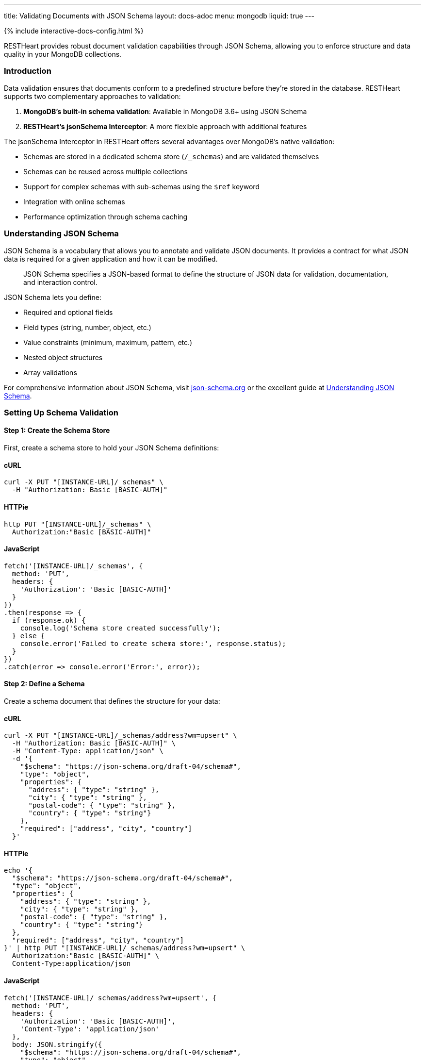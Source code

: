 ---
title: Validating Documents with JSON Schema
layout: docs-adoc
menu: mongodb
liquid: true
---

++++
<script defer src="https://cdn.jsdelivr.net/npm/alpinejs@3.x.x/dist/cdn.min.js"></script>
<script src="/js/interactive-docs-config.js"></script>
{% include interactive-docs-config.html %}
++++

RESTHeart provides robust document validation capabilities through JSON Schema, allowing you to enforce structure and data quality in your MongoDB collections.

=== Introduction

Data validation ensures that documents conform to a predefined structure before they're stored in the database. RESTHeart supports two complementary approaches to validation:

1. *MongoDB's built-in schema validation*: Available in MongoDB 3.6+ using JSON Schema
2. *RESTHeart's jsonSchema Interceptor*: A more flexible approach with additional features

The jsonSchema Interceptor in RESTHeart offers several advantages over MongoDB's native validation:

* Schemas are stored in a dedicated schema store (`/_schemas`) and are validated themselves
* Schemas can be reused across multiple collections
* Support for complex schemas with sub-schemas using the `$ref` keyword
* Integration with online schemas
* Performance optimization through schema caching

=== Understanding JSON Schema

JSON Schema is a vocabulary that allows you to annotate and validate JSON documents. It provides a contract for what JSON data is required for a given application and how it can be modified.

[quote]
____
JSON Schema specifies a JSON-based format to define the structure of JSON data for validation, documentation, and interaction control.
____

JSON Schema lets you define:

* Required and optional fields
* Field types (string, number, object, etc.)
* Value constraints (minimum, maximum, pattern, etc.)
* Nested object structures
* Array validations

For comprehensive information about JSON Schema, visit link:https://json-schema.org/[json-schema.org] or the excellent guide at link:https://json-schema.org/understanding-json-schema/[Understanding JSON Schema].

=== Setting Up Schema Validation

==== Step 1: Create the Schema Store

First, create a schema store to hold your JSON Schema definitions:

==== cURL
[source,bash]
----
curl -X PUT "[INSTANCE-URL]/_schemas" \
  -H "Authorization: Basic [BASIC-AUTH]"
----

==== HTTPie
[source,bash]
----
http PUT "[INSTANCE-URL]/_schemas" \
  Authorization:"Basic [BASIC-AUTH]"
----

==== JavaScript
[source,javascript]
----
fetch('[INSTANCE-URL]/_schemas', {
  method: 'PUT',
  headers: {
    'Authorization': 'Basic [BASIC-AUTH]'
  }
})
.then(response => {
  if (response.ok) {
    console.log('Schema store created successfully');
  } else {
    console.error('Failed to create schema store:', response.status);
  }
})
.catch(error => console.error('Error:', error));
----

==== Step 2: Define a Schema

Create a schema document that defines the structure for your data:

==== cURL
[source,bash]
----
curl -X PUT "[INSTANCE-URL]/_schemas/address?wm=upsert" \
  -H "Authorization: Basic [BASIC-AUTH]" \
  -H "Content-Type: application/json" \
  -d '{
    "$schema": "https://json-schema.org/draft-04/schema#",
    "type": "object",
    "properties": {
      "address": { "type": "string" },
      "city": { "type": "string" },
      "postal-code": { "type": "string" },
      "country": { "type": "string"}
    },
    "required": ["address", "city", "country"]
  }'
----

==== HTTPie
[source,bash]
----
echo '{
  "$schema": "https://json-schema.org/draft-04/schema#",
  "type": "object",
  "properties": {
    "address": { "type": "string" },
    "city": { "type": "string" },
    "postal-code": { "type": "string" },
    "country": { "type": "string"}
  },
  "required": ["address", "city", "country"]
}' | http PUT "[INSTANCE-URL]/_schemas/address?wm=upsert" \
  Authorization:"Basic [BASIC-AUTH]" \
  Content-Type:application/json
----

==== JavaScript
[source,javascript]
----
fetch('[INSTANCE-URL]/_schemas/address?wm=upsert', {
  method: 'PUT',
  headers: {
    'Authorization': 'Basic [BASIC-AUTH]',
    'Content-Type': 'application/json'
  },
  body: JSON.stringify({
    "$schema": "https://json-schema.org/draft-04/schema#",
    "type": "object",
    "properties": {
      "address": { "type": "string" },
      "city": { "type": "string" },
      "postal-code": { "type": "string" },
      "country": { "type": "string"}
    },
    "required": ["address", "city", "country"]
  })
})
.then(response => {
  if (response.ok) {
    console.log('Address schema created successfully');
  } else {
    console.error('Failed to create address schema:', response.status);
  }
})
.catch(error => console.error('Error:', error));
----

This schema defines an address format that requires the address, city, and country fields.

NOTE: RESTHeart automatically generates an `id` property for the schema (not to be confused with the `_id` field).

==== cURL
[source,bash]
----
curl -X GET "[INSTANCE-URL]/_schemas/address" \
  -H "Authorization: Basic [BASIC-AUTH]"
----

==== HTTPie
[source,bash]
----
http GET "[INSTANCE-URL]/_schemas/address" \
  Authorization:"Basic [BASIC-AUTH]"
----

==== JavaScript
[source,javascript]
----
fetch('[INSTANCE-URL]/_schemas/address', {
  method: 'GET',
  headers: {
    'Authorization': 'Basic [BASIC-AUTH]'
  }
})
.then(response => response.json())
.then(data => {
  console.log('Retrieved address schema:', data);
})
.catch(error => console.error('Error:', error));
----

[source,http]
----
HTTP/1.1 200 OK
Content-Type: application/json

{
  "$schema": "https://json-schema.org/draft-04/schema#",
  "id": "https://schema-store/restheart/address#",
  "_id": "address",
  "type": "object",
  "properties": {
    "address": { "type": "string" },
    "city": { "type": "string" },
    "postal-code": { "type": "string" },
    "country": { "type": "string"}
  },
  "required": ["address", "city", "country"]
}
----

==== Step 3: Apply the Schema to a Collection

To enforce the schema on a collection, update the collection's metadata:

==== cURL
[source,bash]
----
curl -X PUT "[INSTANCE-URL]/addresses" \
  -H "Authorization: Basic [BASIC-AUTH]" \
  -H "Content-Type: application/json" \
  -d '{
    "jsonSchema": {
      "schemaId": "address"
    }
  }'
----

==== HTTPie
[source,bash]
----
http PUT "[INSTANCE-URL]/addresses" \
  Authorization:"Basic [BASIC-AUTH]" \
  Content-Type:application/json \
  jsonSchema:='{
    "schemaId": "address"
  }'
----

==== JavaScript
[source,javascript]
----
fetch('[INSTANCE-URL]/addresses', {
  method: 'PUT',
  headers: {
    'Authorization': 'Basic [BASIC-AUTH]',
    'Content-Type': 'application/json'
  },
  body: JSON.stringify({
    "jsonSchema": {
      "schemaId": "address"
    }
  })
})
.then(response => {
  if (response.ok) {
    console.log('Collection configured with schema validation');
  } else {
    console.error('Failed to configure collection:', response.status);
  }
})
.catch(error => console.error('Error:', error));
----

The collection metadata's `jsonSchema` property has the following options:

[cols="1,3,1", options="header"]
|===
|Property |Description |Required
|`schemaId` |The _id of the JSON schema to enforce |Yes
|`schemaStoreDb` |The database containing the schema |No (defaults to current database)
|===

=== Validating MongoDB BSON Types

MongoDB uses BSON (Binary JSON) which supports additional data types not available in standard JSON. To validate these types, you can define schema definitions for BSON types.

==== Example: Defining BSON Types Schema

==== cURL
[source,bash]
----
curl -X PUT "[INSTANCE-URL]/_schemas/bson" \
  -H "Authorization: Basic [BASIC-AUTH]" \
  -H "Content-Type: application/json" \
  -d '{
    "_id": "bson",
    "$schema": "http://json-schema.org/draft-04/schema#",
    "definitions": {
      "date": {
        "type": "object",
        "properties": {
          "$date": { "type": "number" }
        },
        "additionalProperties": false
      },
      "objectid": {
        "type": "object",
        "properties": {
          "$oid": { "type": "string" }
        },
        "additionalProperties": false
      }
    }
  }'
----

==== HTTPie
[source,bash]
----
echo '{
  "_id": "bson",
  "$schema": "http://json-schema.org/draft-04/schema#",
  "definitions": {
    "date": {
      "type": "object",
      "properties": {
        "$date": { "type": "number" }
      },
      "additionalProperties": false
    },
    "objectid": {
      "type": "object",
      "properties": {
        "$oid": { "type": "string" }
      },
      "additionalProperties": false
    }
  }
}' | http PUT "[INSTANCE-URL]/_schemas/bson" \
  Authorization:"Basic [BASIC-AUTH]" \
  Content-Type:application/json
----

==== JavaScript
[source,javascript]
----
fetch('[INSTANCE-URL]/_schemas/bson', {
  method: 'PUT',
  headers: {
    'Authorization': 'Basic [BASIC-AUTH]',
    'Content-Type': 'application/json'
  },
  body: JSON.stringify({
    "_id": "bson",
    "$schema": "http://json-schema.org/draft-04/schema#",
    "definitions": {
      "date": {
        "type": "object",
        "properties": {
          "$date": { "type": "number" }
        },
        "additionalProperties": false
      },
      "objectid": {
        "type": "object",
        "properties": {
          "$oid": { "type": "string" }
        },
        "additionalProperties": false
      }
    }
  })
})
.then(response => {
  if (response.ok) {
    console.log('BSON schema definitions created successfully');
  } else {
    console.error('Failed to create BSON schema:', response.status);
  }
})
.catch(error => console.error('Error:', error));
----

==== Using BSON Types in Schemas

You can reference these BSON type definitions in other schemas using the `$ref` keyword:

==== cURL
[source,bash]
----
curl -X PUT "[INSTANCE-URL]/_schemas/post" \
  -H "Authorization: Basic [BASIC-AUTH]" \
  -H "Content-Type: application/json" \
  -d '{
    "_id": "post",
    "$schema": "http://json-schema.org/draft-07/schema#",
    "type": "object",
    "properties": {
      "_id": { "$ref": "http://schema-store/restheart/bson#/definitions/objectid" },
      "_etag": { "$ref": "http://schema-store/restheart/bson#/definitions/objectid" },
      "title": { "type": "string" },
      "content": { "type": "string" },
      "published": { "type": "boolean" },
      "publishDate": { "$ref": "http://schema-store/restheart/bson#/definitions/date" }
    },
    "required": ["title", "content"]
  }'
----

==== HTTPie
[source,bash]
----
echo '{
  "_id": "post",
  "$schema": "http://json-schema.org/draft-07/schema#",
  "type": "object",
  "properties": {
    "_id": { "$ref": "http://schema-store/restheart/bson#/definitions/objectid" },
    "_etag": { "$ref": "http://schema-store/restheart/bson#/definitions/objectid" },
    "title": { "type": "string" },
    "content": { "type": "string" },
    "published": { "type": "boolean" },
    "publishDate": { "$ref": "http://schema-store/restheart/bson#/definitions/date" }
  },
  "required": ["title", "content"]
}' | http PUT "[INSTANCE-URL]/_schemas/post" \
  Authorization:"Basic [BASIC-AUTH]" \
  Content-Type:application/json
----

==== JavaScript
[source,javascript]
----
fetch('[INSTANCE-URL]/_schemas/post', {
  method: 'PUT',
  headers: {
    'Authorization': 'Basic [BASIC-AUTH]',
    'Content-Type': 'application/json'
  },
  body: JSON.stringify({
    "_id": "post",
    "$schema": "http://json-schema.org/draft-07/schema#",
    "type": "object",
    "properties": {
      "_id": { "$ref": "http://schema-store/restheart/bson#/definitions/objectid" },
      "_etag": { "$ref": "http://schema-store/restheart/bson#/definitions/objectid" },
      "title": { "type": "string" },
      "content": { "type": "string" },
      "published": { "type": "boolean" },
      "publishDate": { "$ref": "http://schema-store/restheart/bson#/definitions/date" }
    },
    "required": ["title", "content"]
  })
})
.then(response => {
  if (response.ok) {
    console.log('Post schema with BSON references created successfully');
  } else {
    console.error('Failed to create post schema:', response.status);
  }
})
.catch(error => console.error('Error:', error));
----

=== Testing the Validation

Let's see validation in action by attempting to create both valid and invalid documents.

==== Trying to Create an Invalid Document

==== cURL
[source,bash]
----
curl -X POST "[INSTANCE-URL]/addresses" \
  -H "Authorization: Basic [BASIC-AUTH]" \
  -H "Content-Type: application/json" \
  -d '{
    "address": "Via D'Annunzio 28"
  }'
----

==== HTTPie
[source,bash]
----
http POST "[INSTANCE-URL]/addresses" \
  Authorization:"Basic [BASIC-AUTH]" \
  Content-Type:application/json \
  address="Via D'Annunzio 28"
----

==== JavaScript
[source,javascript]
----
fetch('[INSTANCE-URL]/addresses', {
  method: 'POST',
  headers: {
    'Authorization': 'Basic [BASIC-AUTH]',
    'Content-Type': 'application/json'
  },
  body: JSON.stringify({
    "address": "Via D'Annunzio 28"
  })
})
.then(response => {
  if (response.ok) {
    console.log('Document created successfully');
  } else {
    console.error('Validation failed:', response.status);
    return response.json();
  }
})
.then(errorData => {
  if (errorData) console.log('Validation error:', errorData.message);
})
.catch(error => console.error('Error:', error));
----

[source,http]
----
HTTP/1.1 400 Bad Request
Content-Type: application/json

{
  "http status code": 400,
  "http status description": "Bad Request",
  "message": "Request content violates schema 'address': 2 schema violations found, required key [city] not found, required key [country] not found"
}
----

The request is rejected because it's missing required fields defined in the schema.

==== Creating a Valid Document

==== cURL
[source,bash]
----
curl -X POST "[INSTANCE-URL]/addresses" \
  -H "Authorization: Basic [BASIC-AUTH]" \
  -H "Content-Type: application/json" \
  -d '{
    "address": "Via D'Annunzio, 28",
    "city": "L'Aquila",
    "country": "Italy",
    "postal-code": "67100"
  }'
----

==== HTTPie
[source,bash]
----
http POST "[INSTANCE-URL]/addresses" \
  Authorization:"Basic [BASIC-AUTH]" \
  Content-Type:application/json \
  address="Via D'Annunzio, 28" \
  city="L'Aquila" \
  country="Italy" \
  postal-code="67100"
----

==== JavaScript
[source,javascript]
----
fetch('[INSTANCE-URL]/addresses', {
  method: 'POST',
  headers: {
    'Authorization': 'Basic [BASIC-AUTH]',
    'Content-Type': 'application/json'
  },
  body: JSON.stringify({
    "address": "Via D'Annunzio, 28",
    "city": "L'Aquila",
    "country": "Italy",
    "postal-code": "67100"
  })
})
.then(response => {
  if (response.ok) {
    console.log('Valid document created successfully');
  } else {
    console.error('Failed to create document:', response.status);
  }
})
.catch(error => console.error('Error:', error));
----

This document passes validation because it includes all required fields with the correct data types.

=== Advanced Schema Features

==== Composite Schemas

You can create complex validation rules by combining schemas:

[source,json]
----
{
  "allOf": [
    { "$ref": "#/definitions/address" },
    { "$ref": "#/definitions/contact" }
  ]
}
----

==== Conditional Validation

Apply different validation rules based on document properties:

[source,json]
----
{
  "if": {
    "properties": { "type": { "enum": ["business"] } }
  },
  "then": {
    "required": ["taxId", "companyName"]
  },
  "else": {
    "required": ["firstName", "lastName"]
  }
}
----

=== Limitations

The jsonSchema validator has some limitations to be aware of:

* *Bulk Operations*: By default, the validator doesn't support bulk PATCH requests:

==== cURL
[source,bash]
----
curl -X PATCH "[INSTANCE-URL]/addresses/*?filter={\"country\":\"Italy\"}" \
  -H "Authorization: Basic [BASIC-AUTH]" \
  -H "Content-Type: application/json" \
  -d '{ "updated": true }'
----

==== HTTPie
[source,bash]
----
http PATCH "[INSTANCE-URL]/addresses/*?filter={\"country\":\"Italy\"}" \
  Authorization:"Basic [BASIC-AUTH]" \
  Content-Type:application/json \
  updated:=true
----

==== JavaScript
[source,javascript]
----
fetch('[INSTANCE-URL]/addresses/*?filter={"country":"Italy"}', {
  method: 'PATCH',
  headers: {
    'Authorization': 'Basic [BASIC-AUTH]',
    'Content-Type': 'application/json'
  },
  body: JSON.stringify({ "updated": true })
})
.then(response => {
  if (response.ok) {
    console.log('Bulk update completed successfully');
  } else {
    console.error('Bulk update failed:', response.status);
    return response.json();
  }
})
.then(errorData => {
  if (errorData) console.log('Error details:', errorData.message);
})
.catch(error => console.error('Error:', error));
----

[source,http]
----
HTTP/1.1 501 Not Implemented
Content-Type: application/json

{
  "http status code": 501,
  "http status description": "Not Implemented",
  "message": "'jsonSchema' checker does not support bulk PATCH requests. Set 'skipNotSupported:true' to allow them."
}
----

To allow bulk PATCH operations without validation, add the `skipNotSupported` metadata property:

==== cURL
[source,bash]
----
curl -X PATCH "[INSTANCE-URL]/addresses" \
  -H "Authorization: Basic [BASIC-AUTH]" \
  -H "Content-Type: application/json" \
  -d '{
    "jsonSchema": {
      "schemaId": "address",
      "skipNotSupported": true
    }
  }'
----

==== HTTPie
[source,bash]
----
http PATCH "[INSTANCE-URL]/addresses" \
  Authorization:"Basic [BASIC-AUTH]" \
  Content-Type:application/json \
  jsonSchema:='{
    "schemaId": "address",
    "skipNotSupported": true
  }'
----

==== JavaScript
[source,javascript]
----
fetch('[INSTANCE-URL]/addresses', {
  method: 'PATCH',
  headers: {
    'Authorization': 'Basic [BASIC-AUTH]',
    'Content-Type': 'application/json'
  },
  body: JSON.stringify({
    "jsonSchema": {
      "schemaId": "address",
      "skipNotSupported": true
    }
  })
})
.then(response => {
  if (response.ok) {
    console.log('Collection schema configuration updated');
  } else {
    console.error('Failed to update schema configuration:', response.status);
  }
})
.catch(error => console.error('Error:', error));
----

=== Best Practices

1. *Start simple*: Begin with basic schemas and refine them as your application evolves
2. *Reuse common patterns*: Use `$ref` to reference shared definitions
3. *Test thoroughly*: Verify both valid and invalid document scenarios
4. *Use descriptive error messages*: Set `errorMessage` properties to guide users
5. *Leverage additional keywords*: Explore pattern, minimum/maximum, and other constraints for precise validation
6. *Document your schemas*: Include descriptions for fields to generate helpful documentation
